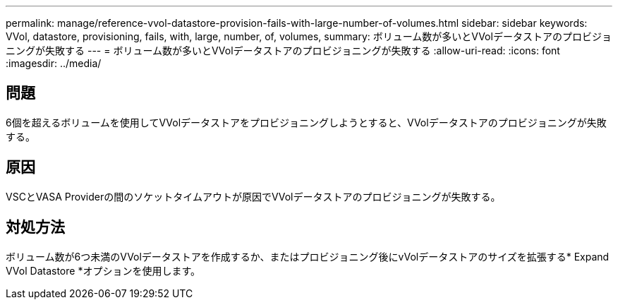 ---
permalink: manage/reference-vvol-datastore-provision-fails-with-large-number-of-volumes.html 
sidebar: sidebar 
keywords: VVol, datastore, provisioning, fails, with, large, number, of, volumes, 
summary: ボリューム数が多いとVVolデータストアのプロビジョニングが失敗する 
---
= ボリューム数が多いとVVolデータストアのプロビジョニングが失敗する
:allow-uri-read: 
:icons: font
:imagesdir: ../media/




== 問題

6個を超えるボリュームを使用してVVolデータストアをプロビジョニングしようとすると、VVolデータストアのプロビジョニングが失敗する。



== 原因

VSCとVASA Providerの間のソケットタイムアウトが原因でVVolデータストアのプロビジョニングが失敗する。



== 対処方法

ボリューム数が6つ未満のVVolデータストアを作成するか、またはプロビジョニング後にvVolデータストアのサイズを拡張する* Expand VVol Datastore *オプションを使用します。

